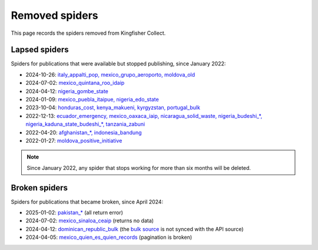Removed spiders
===============

This page records the spiders removed from Kingfisher Collect.

Lapsed spiders
--------------

Spiders for publications that were available but stopped publishing, since January 2022:

- 2024-10-26: `italy_appalti_pop, mexico_grupo_aeroporto, moldova_old <https://github.com/open-contracting/kingfisher-collect/pull/1111>`__
- 2024-07-02: `mexico_quintana_roo_idaip <https://github.com/open-contracting/kingfisher-collect/pull/1093>`__
- 2024-04-12: `nigeria_gombe_state <https://github.com/open-contracting/kingfisher-collect/pull/1075>`__
- 2024-01-09: `mexico_puebla_itaipue, nigeria_edo_state <https://github.com/open-contracting/kingfisher-collect/pull/1047>`__
- 2023-10-04: `honduras_cost, kenya_makueni, kyrgyzstan, portugal_bulk <https://github.com/open-contracting/kingfisher-collect/pull/1030>`__
- 2022-12-13: `ecuador_emergency, mexico_oaxaca_iaip, nicaragua_solid_waste, nigeria_budeshi_*, nigeria_kaduna_state_budeshi_*, tanzania_zabuni <https://github.com/open-contracting/kingfisher-collect/pull/979>`__
- 2022-04-20: `afghanistan_*, indonesia_bandung <https://github.com/open-contracting/kingfisher-collect/pull/930>`__
- 2022-01-27: `moldova_positive_initiative <https://github.com/open-contracting/kingfisher-collect/pull/906>`__

.. note::

   Since January 2022, any spider that stops working for more than six months will be deleted.

Broken spiders
--------------

Spiders for publications that became broken, since April 2024:

- 2025-01-02: `pakistan_* <https://github.com/open-contracting/kingfisher-collect/pull/1137>`__ (all return error)
- 2024-07-02: `mexico_sinaloa_ceaip <https://github.com/open-contracting/kingfisher-collect/pull/1093>`__ (returns no data)
- 2024-04-12: `dominican_republic_bulk <https://github.com/open-contracting/kingfisher-collect/pull/1074>`__ (the `bulk source <https://datosabiertos.dgcp.gob.do/opendata/estandar-mundial-ocds>`__ is not synced with the API source)
- 2024-04-05: `mexico_quien_es_quien_records <https://github.com/open-contracting/kingfisher-collect/pull/1063>`__ (pagination is broken)

